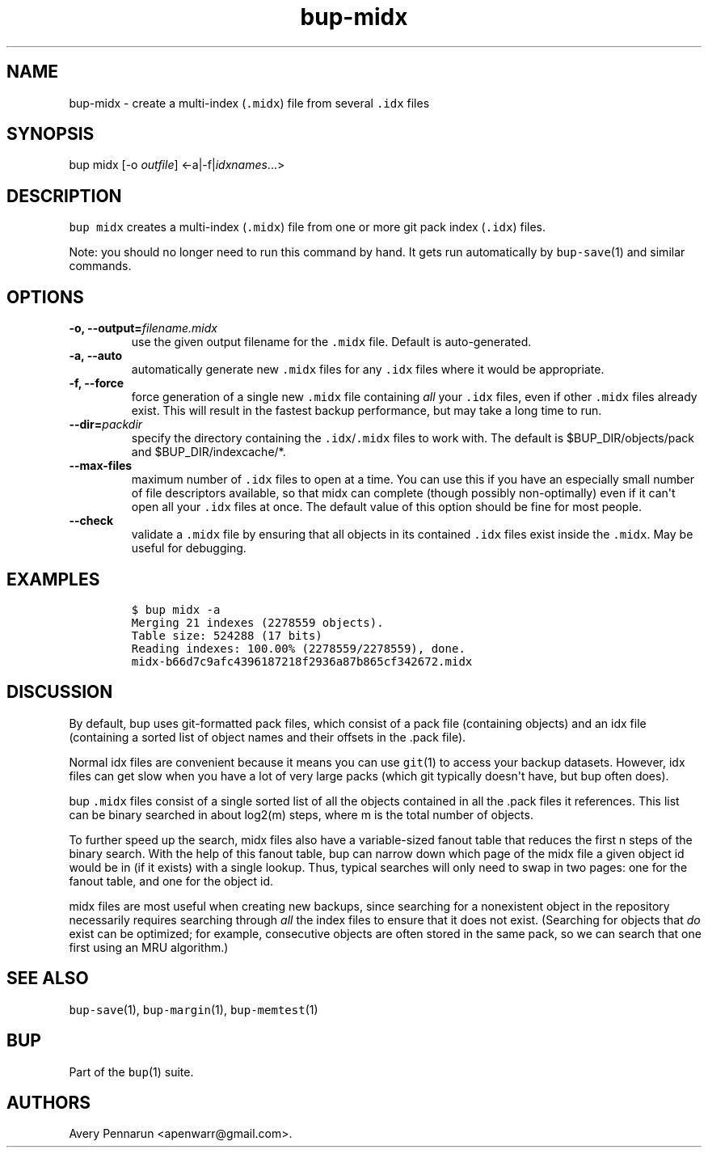 .\" Automatically generated by Pandoc 1.16.0.2
.\"
.TH "bup\-midx" "1" "2016\-05\-24" "Bup 0.28" ""
.hy
.SH NAME
.PP
bup\-midx \- create a multi\-index (\f[C]\&.midx\f[]) file from several
\f[C]\&.idx\f[] files
.SH SYNOPSIS
.PP
bup midx [\-o \f[I]outfile\f[]] <\-a|\-f|\f[I]idxnames\f[]...>
.SH DESCRIPTION
.PP
\f[C]bup\ midx\f[] creates a multi\-index (\f[C]\&.midx\f[]) file from
one or more git pack index (\f[C]\&.idx\f[]) files.
.PP
Note: you should no longer need to run this command by hand.
It gets run automatically by \f[C]bup\-save\f[](1) and similar commands.
.SH OPTIONS
.TP
.B \-o, \-\-output=\f[I]filename.midx\f[]
use the given output filename for the \f[C]\&.midx\f[] file.
Default is auto\-generated.
.RS
.RE
.TP
.B \-a, \-\-auto
automatically generate new \f[C]\&.midx\f[] files for any
\f[C]\&.idx\f[] files where it would be appropriate.
.RS
.RE
.TP
.B \-f, \-\-force
force generation of a single new \f[C]\&.midx\f[] file containing
\f[I]all\f[] your \f[C]\&.idx\f[] files, even if other \f[C]\&.midx\f[]
files already exist.
This will result in the fastest backup performance, but may take a long
time to run.
.RS
.RE
.TP
.B \-\-dir=\f[I]packdir\f[]
specify the directory containing the \f[C]\&.idx\f[]/\f[C]\&.midx\f[]
files to work with.
The default is $BUP_DIR/objects/pack and $BUP_DIR/indexcache/*.
.RS
.RE
.TP
.B \-\-max\-files
maximum number of \f[C]\&.idx\f[] files to open at a time.
You can use this if you have an especially small number of file
descriptors available, so that midx can complete (though possibly
non\-optimally) even if it can\[aq]t open all your \f[C]\&.idx\f[] files
at once.
The default value of this option should be fine for most people.
.RS
.RE
.TP
.B \-\-check
validate a \f[C]\&.midx\f[] file by ensuring that all objects in its
contained \f[C]\&.idx\f[] files exist inside the \f[C]\&.midx\f[].
May be useful for debugging.
.RS
.RE
.SH EXAMPLES
.IP
.nf
\f[C]
$\ bup\ midx\ \-a
Merging\ 21\ indexes\ (2278559\ objects).
Table\ size:\ 524288\ (17\ bits)
Reading\ indexes:\ 100.00%\ (2278559/2278559),\ done.
midx\-b66d7c9afc4396187218f2936a87b865cf342672.midx
\f[]
.fi
.SH DISCUSSION
.PP
By default, bup uses git\-formatted pack files, which consist of a pack
file (containing objects) and an idx file (containing a sorted list of
object names and their offsets in the .pack file).
.PP
Normal idx files are convenient because it means you can use
\f[C]git\f[](1) to access your backup datasets.
However, idx files can get slow when you have a lot of very large packs
(which git typically doesn\[aq]t have, but bup often does).
.PP
bup \f[C]\&.midx\f[] files consist of a single sorted list of all the
objects contained in all the .pack files it references.
This list can be binary searched in about log2(m) steps, where m is the
total number of objects.
.PP
To further speed up the search, midx files also have a variable\-sized
fanout table that reduces the first n steps of the binary search.
With the help of this fanout table, bup can narrow down which page of
the midx file a given object id would be in (if it exists) with a single
lookup.
Thus, typical searches will only need to swap in two pages: one for the
fanout table, and one for the object id.
.PP
midx files are most useful when creating new backups, since searching
for a nonexistent object in the repository necessarily requires
searching through \f[I]all\f[] the index files to ensure that it does
not exist.
(Searching for objects that \f[I]do\f[] exist can be optimized; for
example, consecutive objects are often stored in the same pack, so we
can search that one first using an MRU algorithm.)
.SH SEE ALSO
.PP
\f[C]bup\-save\f[](1), \f[C]bup\-margin\f[](1), \f[C]bup\-memtest\f[](1)
.SH BUP
.PP
Part of the \f[C]bup\f[](1) suite.
.SH AUTHORS
Avery Pennarun <apenwarr@gmail.com>.
